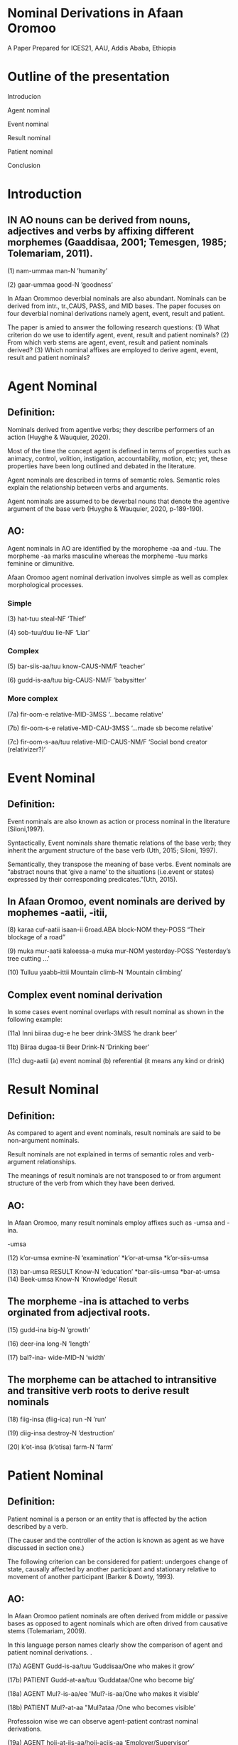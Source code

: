 #+Title=Nominal Derivations in Afaan Oromoo (by Tolemariam Fufa)
#+Conference=ICES21, AAU, Ethiopia
* Nominal Derivations in Afaan Oromoo

A Paper Prepared for ICES21,
AAU,
Addis Ababa,
Ethiopia
* Outline of the presentation

Introducion

Agent nominal

Event nominal

Result nominal

Patient nominal

Conclusion
* Introduction
** IN  AO nouns can be  derived from nouns, adjectives and verbs by affixing different  morphemes (Gaaddisaa, 2001; Temesgen, 1985; Tolemariam, 2011).
(1)
nam-ummaa
man-N
’humanity’

(2)
gaar-ummaa
good-N
’goodness’

In Afaan Orommoo deverbial nominals are also abundant. Nominals can be derived from intr., tr.,CAUS, PASS, and MID bases.
The paper focuses on four deverbial nominal derivations namely agent, event, result and patient.

The paper is amied to answer the following research questions:
(1) What criterion do we use to identify agent, event, result and patient nominals?
(2) From which verb stems are agent, event, result and patient nominals derived?
(3) Which nominal affixes are employed to derive agent, event, result and patient nominals?

* Agent Nominal
** Definition:

 Nominals derived from agentive verbs; they describe performers of an action (Huyghe & Wauquier, 2020).


Most of the time the concept agent is defined in terms of properties such as animacy, control, volition, instigation, accountability, motion, etc; yet, these properties have been long outlined and debated in the literature.


 Agent nominals are described in terms of semantic roles. Semantic roles explain the relationship between verbs and arguments.


Agent nominals are assumed to be deverbal nouns that denote the agentive argument of the base verb (Huyghe & Wauquier, 2020, p-189-190).

** AO:
 Agent nominals in AO are identified by the moropheme -aa and -tuu. The morpheme -aa marks masculine whereas the morpheme -tuu marks feminine or dimunitive.
 
Afaan Oromoo agent nominal derivation involves simple as well as complex morphological processes.

*** Simple

(3)
hat-tuu
steal-NF
‘Thief’

(4)
sob-tuu/duu
lie-NF
‘Liar’

*** Complex

(5)
bar-siis-aa/tuu
know-CAUS-NM/F
‘teacher’

(6)
gudd-is-aa/tuu
big-CAUS-NM/F
’babysitter’

*** More complex

(7a)
fir-oom-e
relative-MID-3MSS
‘...became relative’

(7b)
fir-oom-s-e
relative-MID-CAU-3MSS
‘...made sb become relative’

(7c)
fir-oom-s-aa/tuu
relative-MID-CAUS-NM/F
‘Social bond creator (relativizer?)’

* Event Nominal
** Definition:

Event nominals are also known as action or process nominal in the literature (Siloni,1997).

Syntactically, Event nominals share thematic relations of the base verb; they inherit the argument structure of the base verb (Uth, 2015; Siloni, 1997).

Semantically, they transpose the meaning of base verbs. Event nominals are “abstract nouns that ‘give a name’ to the situations (i.e.event or states) expressed by their corresponding predicates.”(Uth, 2015).

** In Afaan Oromoo, event nominals are derived by mophemes -aatii, -itii,

(8)
karaa cuf-aatii isaan-ii
6road.ABA block-NOM they-POSS
“Their blockage of a road”

(9)
muka mur-aatii kaleessa-a
muka mur-NOM yesterday-POSS
‘Yesterday’s tree cutting ...’

(10)
Tulluu yaabb-ittii
Mountain climb-N
‘Mountain climbing’

** Complex event nominal derivation

In some cases event nominal overlaps with result nominal as shown in the following example:

(11a)
Inni biiraa dug-e
he beer drink-3MSS
‘he drank beer’

11b)
Biiraa dugaa-tii
Beer Drink-N
‘Drinking beer’

(11c)
dug-aatii
(a) event nominal
(b) referential (it means any kind or drink)

* Result Nominal
** Definition:

As compared to agent and event nominals, result nominals are said to be non-argument nominals.

Result nominals are not explained in terms of semantic roles and verb-argument relationships.

The meanings of result nominals are not transposed to or from argument structure of the verb from which they have been derived.


** AO:
In Afaan Oromoo, many result nominals employ  affixes such as -umsa and -ina.

-umsa

(12)
k’or-umsa
exmine-N
‘examination’
*k’or-at-umsa
*k’or-siis-umsa

(13)
bar-umsa RESULT
Know-N
‘education’
*bar-siis-umsa
*bar-at-umsa
(14)
Beek-umsa
Know-N
‘Knowledge’ Result

** The morpheme -ina is attached to verbs orginated from adjectival roots. 


(15)
gudd-ina
big-N
’growth’

(16)
deer-ina
long-N
’length’

(17)
bal?-ina-
wide-MID-N
’width’


** The morpheme can be attached to intransitive and transitive verb roots to derive result nominals

(18)
fiig-insa (fiig-ica)
run -N
’run’

(19)
diig-insa
destroy-N
’destruction’

(20)
k’ot-insa (k’otisa)
farm-N
’farm’

* Patient Nominal
** Definition:

Patient nominal is a person or an entity that is affected by the action described by a verb.

(The causer and the controller of the action is known as agent as we have discussed in section one.)

The following criterion can be considered for patient: undergoes change of state, causally affected by another participant and stationary relative to movement of another participant (Barker & Dowty, 1993).

** AO:

In Afaan Oromoo patient nominals are often derived from middle or passive bases as opposed to agent nominals which are often drived from causative stems (Tolemariam, 2009).

In this language person names clearly show the comparison of agent and patient nominal derivations. .

(17a) AGENT
Gudd-is-aa/tuu 
’Guddisaa/One who makes it grow’

(17b) PATIENT
Gudd-at-aa/tuu
’Guddataa/One who become big’

(18a) AGENT
Mul?-is-aa/ee
'Mul?-is-aa/One who makes it visible’

(18b) PATIENT
Mul?-at-aa
"Mul?ataa /One who becomes visible'

Professoion wise we can observe agent-patient contrast nominal derivations.

(19a) AGENT
hojj-at-iis-aa/hojj-aciis-aa
‘Employer/Supervisor’

(19b) PATIENT
hojj-at-aa
‘worker’

Patient can also be derived from a passive stem.
(20a) AGENT
gor-s-aa/tuu
‘Advisor’

(20b) PATIENT
gor-s-am-aa/tuu
‘Advisee’

* Conclusion
We can conclude that In AO:

(1) Agent, Event, Result and Patient nominals are deverbials.

(2) Derivational affixes such as passive, causative, transitivizer, middle create stems to which agent,event and patient nominal affixes are attached.

(3) Agent, event and patient nominals are explained in terms of semantic roles and verb arguments.

(4) Result nominals by virtue of their inherent referential character avoid verb derivation affixes such as CAUS, MID and PASS.

(5) Result nominal derivation require non-argument deverbial affixes.

(6) In many cases nominal derivation in AO complex and require analyis of derivational affixes of nominals and complex verbs. 


